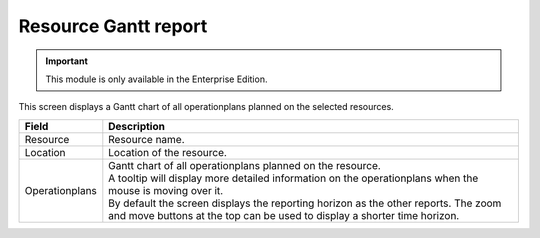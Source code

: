 =====================
Resource Gantt report
=====================

.. Important::

   This module is only available in the Enterprise Edition.

This screen displays a Gantt chart of all operationplans planned on the
selected resources.

============== ==============================================================================
Field          Description
============== ==============================================================================
Resource       Resource name.
Location       Location of the resource.
Operationplans | Gantt chart of all operationplans planned on the resource.
               | A tooltip will display more detailed information on the operationplans when
                 the mouse is moving over it.
               | By default the screen displays the reporting horizon as the other reports.
                 The zoom and move buttons at the top can be used to display a shorter time
                 horizon.
============== ==============================================================================

.. image:: ../_images/resource-gantt-report.png
   :alt: Resource gantt chart report

